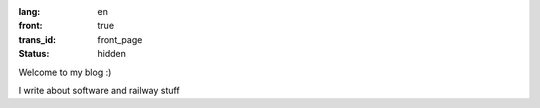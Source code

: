 :lang: en
:front: true
:trans_id: front_page
:status: hidden

Welcome to my blog :)

I write about software and railway stuff
